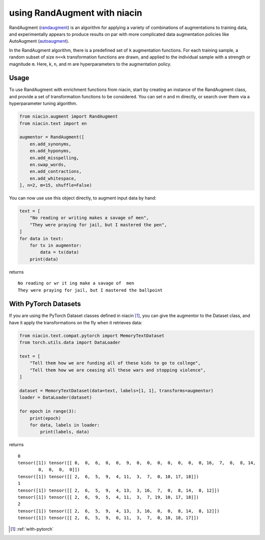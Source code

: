 .. _with-randaugment:

using RandAugment with niacin
===============================

RandAugment (randaugment_) is an algorithm for applying a variety of combinations of augmentations to training data, and experimentally appears to produce results on par with more complicated data augmentation policies like AutoAugment (autoaugment_).

In the RandAugment algorithm, there is a predefined set of ``k`` augmentation functions. For each training sample, a random subset of size ``n<<k`` transformation functions are drawn, and applied to the individual sample with a strength or magnitude ``m``. Here, k, n, and m are hyperparameters to the augmentation policy.

Usage
-----

To use RandAugment with enrichment functions from niacin, start by creating an instance of the RandAugment class, and provide a set of transformation functions to be considered. You can set n and m directly, or search over them via a hyperparameter tuning algorithm.


.. code:: python

    from niacin.augment import RandAugment
    from niacin.text import en

    augmentor = RandAugment([
        en.add_synonyms,
        en.add_hyponyms,
        en.add_misspelling,
        en.swap_words,
        en.add_contractions,
        en.add_whitespace,
    ], n=2, m=15, shuffle=False)


You can now use use this object directly, to augment input data by hand:


.. code:: python

    text = [
        "No reading or writing makes a savage of men",
        "They were praying for jail, but I mastered the pen",
    ]
    for data in text:
        for tx in augmentor:
            data = tx(data)
        print(data)

returns

::

    No reading or wr it ing make a savage of  men
    They were praying for jail, but I mastered the ballpoint


With PyTorch Datasets
------------------------


If you are using the PyTorch Dataset classes defined in niacin [#]_, you can give the augmentor to the Dataset class, and have it apply the transformations on the fly when it retrieves data:


.. code:: python

    from niacin.text.compat.pytorch import MemoryTextDataset
    from torch.utils.data import DataLoader

    text = [
        "Tell them how we are funding all of these kids to go to college",
        "Tell them how we are ceasing all these wars and stopping violence",
    ]

    dataset = MemoryTextDataset(data=text, labels=[1, 1], transforms=augmentor)
    loader = DataLoader(dataset)

    for epoch in range(3):
        print(epoch)
        for data, labels in loader:
            print(labels, data)

returns

::

    0
    tensor([1]) tensor([[ 0,  0,  6,  0,  0,  9,  0,  0,  0,  0,  0,  0,  0, 16,  7,  0,  8, 14,
            0,  0,  0,  0]])
    tensor([1]) tensor([[ 2,  6,  5,  9,  4, 11,  3,  7,  0, 10, 17, 18]])
    1
    tensor([1]) tensor([[ 2,  6,  5,  9,  4, 13,  3, 16,  7,  0,  8, 14,  8, 12]])
    tensor([1]) tensor([[ 2,  6,  9,  5,  4, 11,  3,  7, 19, 10, 17, 18]])
    2
    tensor([1]) tensor([[ 2,  6,  5,  9,  4, 13,  3, 16,  0,  0,  8, 14,  8, 12]])
    tensor([1]) tensor([[ 2,  6,  5,  9,  0, 11,  3,  7,  0, 10, 18, 17]])


.. [#] :ref:`with-pytorch`

.. _autoaugment: https://arxiv.org/abs/1805.09501
.. _randaugment: https://arxiv.org/abs/1909.13719
